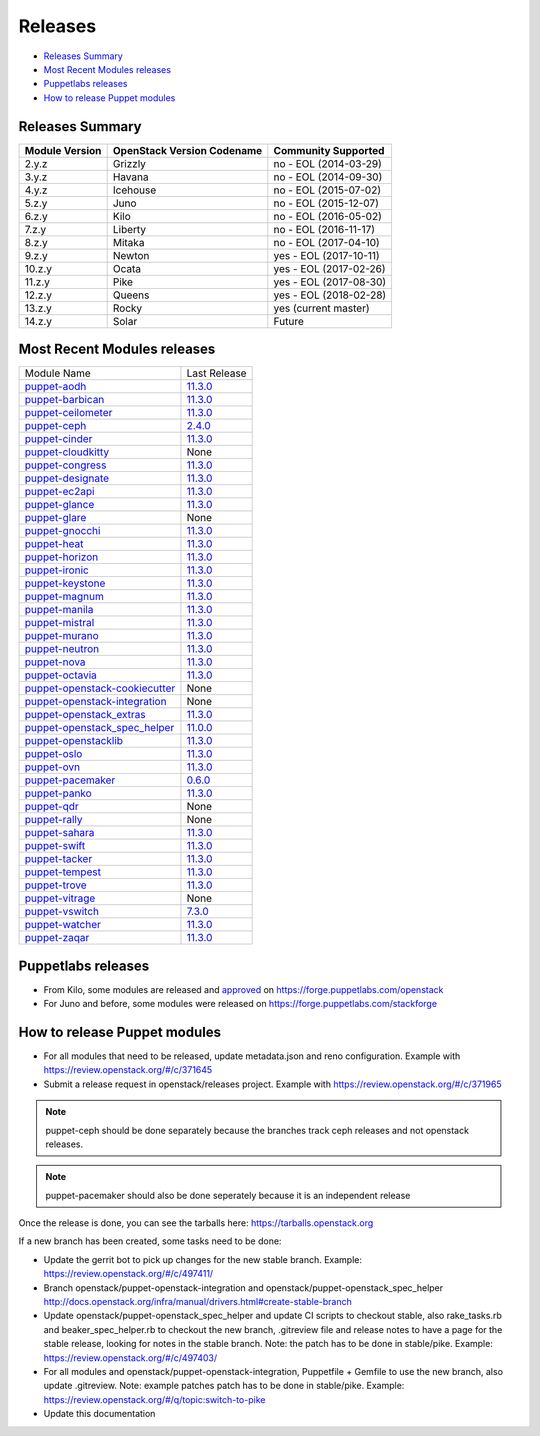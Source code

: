 ========
Releases
========

- `Releases Summary`_
- `Most Recent Modules releases`_
- `Puppetlabs releases`_
- `How to release Puppet modules`_


Releases Summary
================

+----------------------------+------------------------------+------------------------+
| Module Version             | OpenStack Version Codename   | Community Supported    |
+============================+==============================+========================+
| 2.y.z                      | Grizzly                      | no - EOL (2014-03-29)  |
+----------------------------+------------------------------+------------------------+
| 3.y.z                      | Havana                       | no - EOL (2014-09-30)  |
+----------------------------+------------------------------+------------------------+
| 4.y.z                      | Icehouse                     | no - EOL (2015-07-02)  |
+----------------------------+------------------------------+------------------------+
| 5.z.y                      | Juno                         | no - EOL (2015-12-07)  |
+----------------------------+------------------------------+------------------------+
| 6.z.y                      | Kilo                         | no - EOL (2016-05-02)  |
+----------------------------+------------------------------+------------------------+
| 7.z.y                      | Liberty                      | no - EOL (2016-11-17)  |
+----------------------------+------------------------------+------------------------+
| 8.z.y                      | Mitaka                       | no - EOL (2017-04-10)  |
+----------------------------+------------------------------+------------------------+
| 9.z.y                      | Newton                       | yes - EOL (2017-10-11) |
+----------------------------+------------------------------+------------------------+
| 10.z.y                     | Ocata                        | yes - EOL (2017-02-26) |
+----------------------------+------------------------------+------------------------+
| 11.z.y                     | Pike                         | yes - EOL (2017-08-30) |
+----------------------------+------------------------------+------------------------+
| 12.z.y                     | Queens                       | yes - EOL (2018-02-28) |
+----------------------------+------------------------------+------------------------+
| 13.z.y                     | Rocky                        | yes (current master)   |
+----------------------------+------------------------------+------------------------+
| 14.z.y                     | Solar                        | Future                 |
+----------------------------+------------------------------+------------------------+

Most Recent Modules releases
============================

+---------------------------------+----------------------------------------------------------------------------------+
| Module Name                     | Last Release                                                                     |
+---------------------------------+----------------------------------------------------------------------------------+
| puppet-aodh_                    | `11.3.0 <http://docs.openstack.org/releasenotes/puppet-aodh/>`__                 |
+---------------------------------+----------------------------------------------------------------------------------+
| puppet-barbican_                | `11.3.0 <http://docs.openstack.org/releasenotes/puppet-barbican/>`__             |
+---------------------------------+----------------------------------------------------------------------------------+
| puppet-ceilometer_              | `11.3.0 <http://docs.openstack.org/releasenotes/puppet-ceilometer/>`__           |
+---------------------------------+----------------------------------------------------------------------------------+
| puppet-ceph_                    | `2.4.0 <http://docs.openstack.org/releasenotes/puppet-ceph/>`__                  |
+---------------------------------+----------------------------------------------------------------------------------+
| puppet-cinder_                  | `11.3.0 <http://docs.openstack.org/releasenotes/puppet-cinder/>`__               |
+---------------------------------+----------------------------------------------------------------------------------+
| puppet-cloudkitty_              | None                                                                             |
+---------------------------------+----------------------------------------------------------------------------------+
| puppet-congress_                | `11.3.0 <http://docs.openstack.org/releasenotes/puppet-congress/>`__             |
+---------------------------------+----------------------------------------------------------------------------------+
| puppet-designate_               | `11.3.0 <http://docs.openstack.org/releasenotes/puppet-designate/>`__            |
+---------------------------------+----------------------------------------------------------------------------------+
| puppet-ec2api_                  | `11.3.0 <http://docs.openstack.org/releasenotes/puppet-ec2api/>`__               |
+---------------------------------+----------------------------------------------------------------------------------+
| puppet-glance_                  | `11.3.0 <http://docs.openstack.org/releasenotes/puppet-glance/>`__               |
+---------------------------------+----------------------------------------------------------------------------------+
| puppet-glare_                   | None                                                                             |
+---------------------------------+----------------------------------------------------------------------------------+
| puppet-gnocchi_                 | `11.3.0 <http://docs.openstack.org/releasenotes/puppet-gnocchi/>`__              |
+---------------------------------+----------------------------------------------------------------------------------+
| puppet-heat_                    | `11.3.0 <http://docs.openstack.org/releasenotes/puppet-heat/>`__                 |
+---------------------------------+----------------------------------------------------------------------------------+
| puppet-horizon_                 | `11.3.0 <http://docs.openstack.org/releasenotes/puppet-horizon/>`__              |
+---------------------------------+----------------------------------------------------------------------------------+
| puppet-ironic_                  | `11.3.0 <http://docs.openstack.org/releasenotes/puppet-ironic/>`__               |
+---------------------------------+----------------------------------------------------------------------------------+
| puppet-keystone_                | `11.3.0 <http://docs.openstack.org/releasenotes/puppet-keystone/>`__             |
+---------------------------------+----------------------------------------------------------------------------------+
| puppet-magnum_                  | `11.3.0 <http://docs.openstack.org/releasenotes/puppet-magnum/>`__               |
+---------------------------------+----------------------------------------------------------------------------------+
| puppet-manila_                  | `11.3.0 <http://docs.openstack.org/releasenotes/puppet-manila/>`__               |
+---------------------------------+----------------------------------------------------------------------------------+
| puppet-mistral_                 | `11.3.0 <http://docs.openstack.org/releasenotes/puppet-mistral/>`__              |
+---------------------------------+----------------------------------------------------------------------------------+
| puppet-murano_                  | `11.3.0 <http://docs.openstack.org/releasenotes/puppet-murano/>`__               |
+---------------------------------+----------------------------------------------------------------------------------+
| puppet-neutron_                 | `11.3.0 <http://docs.openstack.org/releasenotes/puppet-neutron/>`__              |
+---------------------------------+----------------------------------------------------------------------------------+
| puppet-nova_                    | `11.3.0 <http://docs.openstack.org/releasenotes/puppet-nova/>`__                 |
+---------------------------------+----------------------------------------------------------------------------------+
| puppet-octavia_                 | `11.3.0 <http://docs.openstack.org/releasenotes/puppet-octavia/>`__              |
+---------------------------------+----------------------------------------------------------------------------------+
| puppet-openstack-cookiecutter_  | None                                                                             |
+---------------------------------+----------------------------------------------------------------------------------+
| puppet-openstack-integration_   | None                                                                             |
+---------------------------------+----------------------------------------------------------------------------------+
| puppet-openstack_extras_        | `11.3.0 <http://docs.openstack.org/releasenotes/puppet-openstack_extras/>`__     |
+---------------------------------+----------------------------------------------------------------------------------+
| puppet-openstack_spec_helper_   | `11.0.0 <http://docs.openstack.org/releasenotes/puppet-openstack_spec_helper/>`__|
+---------------------------------+----------------------------------------------------------------------------------+
| puppet-openstacklib_            | `11.3.0 <http://docs.openstack.org/releasenotes/puppet-openstacklib/>`__         |
+---------------------------------+----------------------------------------------------------------------------------+
| puppet-oslo_                    | `11.3.0 <http://docs.openstack.org/releasenotes/puppet-oslo/>`__                 |
+---------------------------------+----------------------------------------------------------------------------------+
| puppet-ovn_                     | `11.3.0 <http://docs.openstack.org/releasenotes/puppet-ova/>`__                  |
+---------------------------------+----------------------------------------------------------------------------------+
| puppet-pacemaker_               | `0.6.0 <http://docs.openstack.org/releasenotes/puppet-pacemaker/>`__             |
+---------------------------------+----------------------------------------------------------------------------------+
| puppet-panko_                   | `11.3.0 <http://docs.openstack.org/releasenotes/puppet-panko/>`__                |
+---------------------------------+----------------------------------------------------------------------------------+
| puppet-qdr_                     | None                                                                             |
+---------------------------------+----------------------------------------------------------------------------------+
| puppet-rally_                   | None                                                                             |
+---------------------------------+----------------------------------------------------------------------------------+
| puppet-sahara_                  | `11.3.0 <http://docs.openstack.org/releasenotes/puppet-sahara/>`__               |
+---------------------------------+----------------------------------------------------------------------------------+
| puppet-swift_                   | `11.3.0 <http://docs.openstack.org/releasenotes/puppet-swift/>`__                |
+---------------------------------+----------------------------------------------------------------------------------+
| puppet-tacker_                  | `11.3.0 <http://docs.openstack.org/releasenotes/puppet-tacker/>`__               |
+---------------------------------+----------------------------------------------------------------------------------+
| puppet-tempest_                 | `11.3.0 <http://docs.openstack.org/releasenotes/puppet-tempest/>`__              |
+---------------------------------+----------------------------------------------------------------------------------+
| puppet-trove_                   | `11.3.0 <http://docs.openstack.org/releasenotes/puppet-trove/>`__                |
+---------------------------------+----------------------------------------------------------------------------------+
| puppet-vitrage_                 | None                                                                             |
+---------------------------------+----------------------------------------------------------------------------------+
| puppet-vswitch_                 | `7.3.0 <http://docs.openstack.org/releasenotes/puppet-vswitch/>`__               |
+---------------------------------+----------------------------------------------------------------------------------+
| puppet-watcher_                 | `11.3.0 <http://docs.openstack.org/releasnotes/puppet-watcher/>`__               |
+---------------------------------+----------------------------------------------------------------------------------+
| puppet-zaqar_                   | `11.3.0 <http://docs.openstack.org/releasenotes/puppet-zaqar/>`__                |
+---------------------------------+----------------------------------------------------------------------------------+

.. _puppet-aodh: https://git.openstack.org/cgit/openstack/puppet-aodh
.. _puppet-barbican: https://git.openstack.org/cgit/openstack/puppet-barbican
.. _puppet-ceilometer: https://git.openstack.org/cgit/openstack/puppet-ceilometer
.. _puppet-ceph: https://git.openstack.org/cgit/openstack/puppet-ceph
.. _puppet-cinder: https://git.openstack.org/cgit/openstack/puppet-cinder
.. _puppet-cloudkitty: https://git.openstack.org/cgit/openstack/puppet-cloudkitty
.. _puppet-congress: https://git.openstack.org/cgit/openstack/puppet-congress
.. _puppet-designate: https://git.openstack.org/cgit/openstack/puppet-designate
.. _puppet-ec2api: https://git.openstack.org/cgit/openstack/puppet-ec2api
.. _puppet-glance: https://git.openstack.org/cgit/openstack/puppet-glance
.. _puppet-glare: https://git.openstack.org/cgit/openstack/puppet-glare
.. _puppet-gnocchi: https://git.openstack.org/cgit/openstack/puppet-gnocchi
.. _puppet-heat: https://git.openstack.org/cgit/openstack/puppet-heat
.. _puppet-horizon: https://git.openstack.org/cgit/openstack/puppet-horizon
.. _puppet-ironic: https://git.openstack.org/cgit/openstack/puppet-ironic
.. _puppet-keystone: https://git.openstack.org/cgit/openstack/puppet-keystone
.. _puppet-magnum: https://git.openstack.org/cgit/openstack/puppet-magnum
.. _puppet-manila: https://git.openstack.org/cgit/openstack/puppet-manila
.. _puppet-mistral: https://git.openstack.org/cgit/openstack/puppet-mistral
.. _puppet-murano: https://git.openstack.org/cgit/openstack/puppet-murano
.. _puppet-neutron: https://git.openstack.org/cgit/openstack/puppet-neutron
.. _puppet-nova: https://git.openstack.org/cgit/openstack/puppet-nova
.. _puppet-octavia: https://git.openstack.org/cgit/openstack/puppet-octavia
.. _puppet-openstack-cookiecutter: https://git.openstack.org/cgit/openstack/puppet-openstack-cookiecutter
.. _puppet-openstack-integration: https://git.openstack.org/cgit/openstack/puppet-openstack-integration
.. _puppet-openstack_extras: https://git.openstack.org/cgit/openstack/puppet-openstack_extras
.. _puppet-openstack_spec_helper: https://git.openstack.org/cgit/openstack/puppet-openstack_spec_helper
.. _puppet-openstacklib: https://git.openstack.org/cgit/openstack/puppet-openstacklib
.. _puppet-oslo: https://git.openstack.org/cgit/openstack/puppet-oslo
.. _puppet-ovn: https://git.openstack.org/cgit/openstack/puppet-ovn
.. _puppet-pacemaker: https://git.openstack.org/cgit/openstack/puppet-pacemaker
.. _puppet-panko: https://git.openstack.org/cgit/openstack/puppet-panko
.. _puppet-qdr: https://git.openstack.org/cgit/openstack/puppet-qdr
.. _puppet-rally: https://git.openstack.org/cgit/openstack/puppet-rally
.. _puppet-sahara: https://git.openstack.org/cgit/openstack/puppet-sahara
.. _puppet-swift: https://git.openstack.org/cgit/openstack/puppet-swift
.. _puppet-tacker: https://git.openstack.org/cgit/openstack/puppet-tacker
.. _puppet-tempest: https://git.openstack.org/cgit/openstack/puppet-tempest
.. _puppet-trove: https://git.openstack.org/cgit/openstack/puppet-trove
.. _puppet-vitrage: https://git.openstack.org/cgit/openstack/puppet-vitrage
.. _puppet-vswitch: https://git.openstack.org/cgit/openstack/puppet-vswitch
.. _puppet-watcher: https://git.openstack.org/cgit/openstack/puppet-watcher
.. _puppet-zaqar: https://git.openstack.org/cgit/openstack/puppet-zaqar

Puppetlabs releases
===================

-  From Kilo, some modules are released and approved_ on
   https://forge.puppetlabs.com/openstack
-  For Juno and before, some modules were released on
   https://forge.puppetlabs.com/stackforge

.. _approved: https://forge.puppetlabs.com/approved

How to release Puppet modules
=============================

- For all modules that need to be released, update metadata.json and reno configuration.
  Example with https://review.openstack.org/#/c/371645

- Submit a release request in openstack/releases project.
  Example with https://review.openstack.org/#/c/371965

.. note:: puppet-ceph should be done separately because the branches track ceph
          releases and not openstack releases.
.. note:: puppet-pacemaker should also be done seperately because it is an
          independent release

Once the release is done, you can see the tarballs here:
https://tarballs.openstack.org

If a new branch has been created, some tasks need to be done:

- Update the gerrit bot to pick up changes for the new stable branch.
  Example: https://review.openstack.org/#/c/497411/

- Branch openstack/puppet-openstack-integration and openstack/puppet-openstack_spec_helper
  http://docs.openstack.org/infra/manual/drivers.html#create-stable-branch

- Update openstack/puppet-openstack_spec_helper and update CI scripts to checkout stable,
  also rake_tasks.rb and beaker_spec_helper.rb to checkout the new branch, .gitreview file
  and release notes to have a page for the stable release, looking for notes in the stable
  branch. Note: the patch has to be done in stable/pike.
  Example: https://review.openstack.org/#/c/497403/

- For all modules and openstack/puppet-openstack-integration, Puppetfile + Gemfile to use the
  new branch, also update .gitreview. Note: example patches patch has to be done in stable/pike.
  Example: https://review.openstack.org/#/q/topic:switch-to-pike

- Update this documentation
